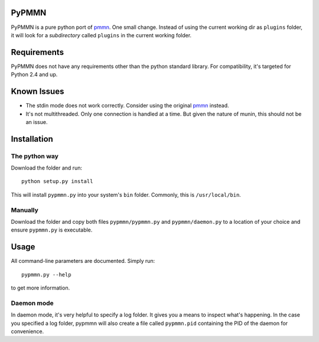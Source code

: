 PyPMMN
======

PyPMMN is a pure python port of pmmn_. One small change. Instead of using the
current working dir as ``plugins`` folder, it will look for a *subdirectory*
called ``plugins`` in the current working folder.

Requirements
============

PyPMMN does not have any requirements other than the python standard library.
For compatibility, it's targeted for Python 2.4 and up.

Known Issues
============

* The stdin mode does not work correctly. Consider using the original pmmn_
  instead.
* It's not multithreaded. Only one connection is handled at a time. But given
  the nature of munin, this should not be an issue.

Installation
============

The python way
--------------

Download the folder and run::

    python setup.py install

This will install ``pypmmn.py`` into your system's ``bin`` folder. Commonly,
this is ``/usr/local/bin``.

Manually
--------

Download the folder and copy both files ``pypmmn/pypmmn.py`` and
``pypmmn/daemon.py`` to a location of your choice and ensure ``pypmmn.py`` is
executable.

Usage
=====

All command-line parameters are documented. Simply run::

    pypmmn.py --help

to get more information.

Daemon mode
-----------

In daemon mode, it's very helpful to specify a log folder. It gives you a
means to inspect what's happening. In the case you specified a log folder,
pypmmn will also create a file called ``pypmmn.pid`` containing the PID of the
daemon for convenience.


.. _pmmn: http://blog.pwkf.org/post/2008/11/04/A-Poor-Man-s-Munin-Node-to-Monitor-Hostile-UNIX-Servers

